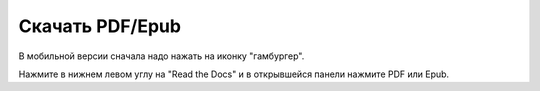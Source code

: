 
.. _download:

Скачать PDF/Epub
================

В мобильной версии сначала надо нажать на иконку "гамбургер".

Нажмите в нижнем левом углу на "Read the Docs" и в открывшейся панели
нажмите PDF или Epub.

